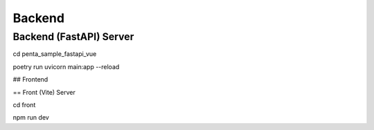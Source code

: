 ========
Backend
========

-------------------------
Backend (FastAPI) Server
-------------------------

cd penta_sample_fastapi_vue

poetry run uvicorn main:app --reload

## Frontend

== Front (Vite) Server

cd front

npm run dev

